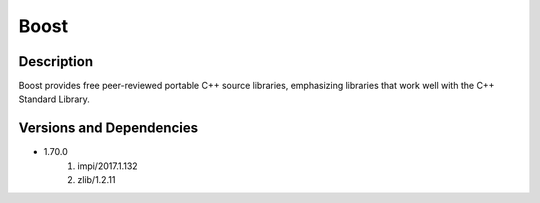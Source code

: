 .. _backbone-label:

Boost
==============================

Description
~~~~~~~~
Boost provides free peer-reviewed portable C++ source libraries, emphasizing libraries that work well with the C++ Standard Library.

Versions and Dependencies
~~~~~~~~
- 1.70.0
   #. impi/2017.1.132
   #. zlib/1.2.11

